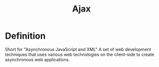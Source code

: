 #+title: Ajax

* Definition
Short for "Asynchronous JavaScript and XML"
A set of web development techniques that uses various web technologies on the client-side to create asynchronous web applications.
